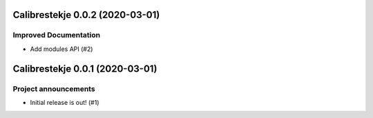 Calibrestekje 0.0.2 (2020-03-01)
================================

Improved Documentation
----------------------

- Add modules API (#2)


Calibrestekje 0.0.1 (2020-03-01)
================================

Project announcements
---------------------

- Initial release is out! (#1)
